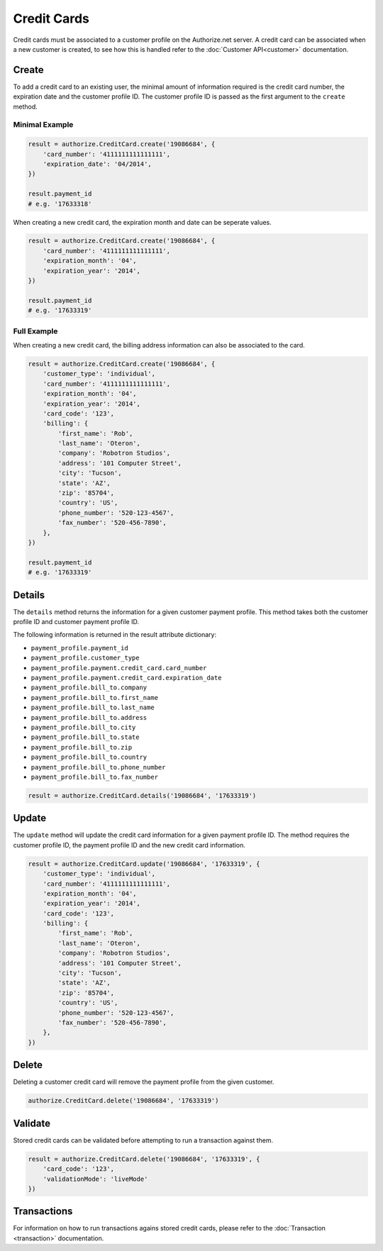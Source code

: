 Credit Cards
============

Credit cards must be associated to a customer profile on the Authorize.net 
server. A credit card can be associated when a new customer is created, to 
see how this is handled refer to the :doc:`Customer API<customer>` 
documentation.

Create
------

To add a credit card to an existing user, the minimal amount of information 
required is the credit card number, the expiration date and the customer 
profile ID. The customer profile ID is passed as the first argument to the 
``create`` method.

Minimal Example
~~~~~~~~~~~~~~~

.. code-block:: python

    result = authorize.CreditCard.create('19086684', {
        'card_number': '4111111111111111',
        'expiration_date': '04/2014',
    })

    result.payment_id
    # e.g. '17633318'

When creating a new credit card, the expiration month and date can be 
seperate values.

.. code-block:: python

    result = authorize.CreditCard.create('19086684', {
        'card_number': '4111111111111111',
        'expiration_month': '04',
        'expiration_year': '2014',
    })

    result.payment_id
    # e.g. '17633319'


Full Example
~~~~~~~~~~~~

When creating a new credit card, the billing address information can also be 
associated to the card.

.. code-block:: python

    result = authorize.CreditCard.create('19086684', {
        'customer_type': 'individual',
        'card_number': '4111111111111111',
        'expiration_month': '04',
        'expiration_year': '2014',
        'card_code': '123',
        'billing': {
            'first_name': 'Rob',
            'last_name': 'Oteron',
            'company': 'Robotron Studios',
            'address': '101 Computer Street',
            'city': 'Tucson',
            'state': 'AZ',
            'zip': '85704',
            'country': 'US',
            'phone_number': '520-123-4567',
            'fax_number': '520-456-7890',
        },
    })

    result.payment_id
    # e.g. '17633319'


Details
-------

The ``details`` method returns the information for a given customer payment 
profile. This method takes both the customer profile ID and customer payment 
profile ID.

The following information is returned in the result attribute dictionary:

- ``payment_profile.payment_id``
- ``payment_profile.customer_type``
- ``payment_profile.payment.credit_card.card_number``
- ``payment_profile.payment.credit_card.expiration_date``
- ``payment_profile.bill_to.company``
- ``payment_profile.bill_to.first_name``
- ``payment_profile.bill_to.last_name``
- ``payment_profile.bill_to.address``
- ``payment_profile.bill_to.city``
- ``payment_profile.bill_to.state``
- ``payment_profile.bill_to.zip``
- ``payment_profile.bill_to.country``
- ``payment_profile.bill_to.phone_number``
- ``payment_profile.bill_to.fax_number``

.. code-block:: python

    result = authorize.CreditCard.details('19086684', '17633319')


Update
------

The ``update`` method will update the credit card information for a given 
payment profile ID. The method requires the customer profile ID, the payment 
profile ID and the new credit card information.

.. code-block:: python

    result = authorize.CreditCard.update('19086684', '17633319', {
        'customer_type': 'individual',
        'card_number': '4111111111111111',
        'expiration_month': '04',
        'expiration_year': '2014',
        'card_code': '123',
        'billing': {
            'first_name': 'Rob',
            'last_name': 'Oteron',
            'company': 'Robotron Studios',
            'address': '101 Computer Street',
            'city': 'Tucson',
            'state': 'AZ',
            'zip': '85704',
            'country': 'US',
            'phone_number': '520-123-4567',
            'fax_number': '520-456-7890',
        },
    })


Delete
------

Deleting a customer credit card will remove the payment profile from the 
given customer.

.. code-block:: python

    authorize.CreditCard.delete('19086684', '17633319')


Validate
--------

Stored credit cards can be validated before attempting to run a transaction 
against them.

.. code-block:: python

    result = authorize.CreditCard.delete('19086684', '17633319', {
        'card_code': '123',
        'validationMode': 'liveMode'
    })


Transactions
------------

For information on how to run transactions agains stored credit cards, 
please refer to the :doc:`Transaction <transaction>` documentation.
